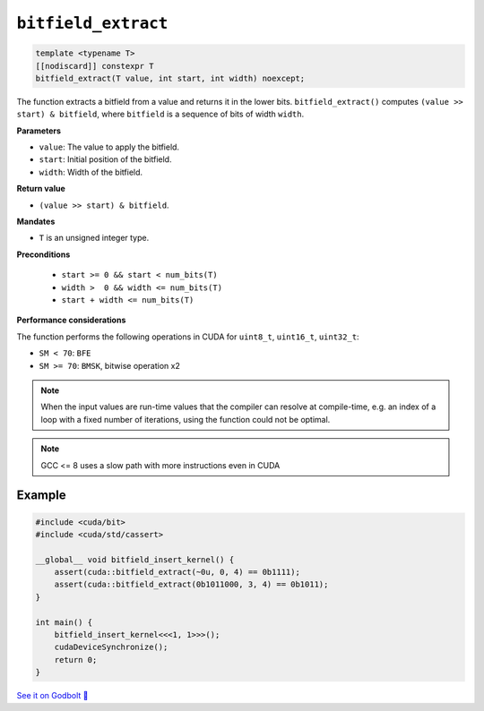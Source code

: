 .. _libcudacxx-extended-api-bit-bitfield_extract:

``bitfield_extract``
====================

.. code:: cpp

   template <typename T>
   [[nodiscard]] constexpr T
   bitfield_extract(T value, int start, int width) noexcept;

The function extracts a bitfield from a value and returns it in the lower bits.
``bitfield_extract()`` computes ``(value >> start) & bitfield``, where ``bitfield`` is a sequence of bits of width ``width``.

**Parameters**

- ``value``: The value to apply the bitfield.
- ``start``:  Initial position of the bitfield.
- ``width``:  Width of the bitfield.

**Return value**

- ``(value >> start) & bitfield``.

**Mandates**

- ``T`` is an unsigned integer type.

**Preconditions**

    - ``start >= 0 && start < num_bits(T)``
    - ``width >  0 && width <= num_bits(T)``
    - ``start + width <= num_bits(T)``

**Performance considerations**

The function performs the following operations in CUDA for ``uint8_t``, ``uint16_t``, ``uint32_t``:

- ``SM < 70``: ``BFE``
- ``SM >= 70``: ``BMSK``, bitwise operation x2

.. note::

    When the input values are run-time values that the compiler can resolve at compile-time, e.g. an index of a loop with a fixed number of iterations, using the function could not be optimal.

.. note::

    GCC <= 8 uses a slow path with more instructions even in CUDA

Example
-------

.. code:: cpp

    #include <cuda/bit>
    #include <cuda/std/cassert>

    __global__ void bitfield_insert_kernel() {
        assert(cuda::bitfield_extract(~0u, 0, 4) == 0b1111);
        assert(cuda::bitfield_extract(0b1011000, 3, 4) == 0b1011);
    }

    int main() {
        bitfield_insert_kernel<<<1, 1>>>();
        cudaDeviceSynchronize();
        return 0;
    }

`See it on Godbolt 🔗 <https://godbolt.org/z/WvqfG9nbP>`_
